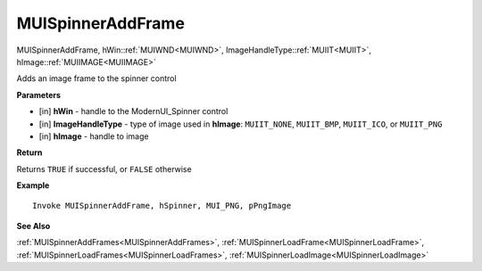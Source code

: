 .. _MUISpinnerAddFrame:

========================
MUISpinnerAddFrame 
========================

MUISpinnerAddFrame, hWin::ref:`MUIWND<MUIWND>`, ImageHandleType::ref:`MUIIT<MUIIT>`, hImage::ref:`MUIIMAGE<MUIIMAGE>`

Adds an image frame to the spinner control

**Parameters**

* [in] **hWin** - handle to the ModernUI_Spinner control
* [in] **ImageHandleType** - type of image used in **hImage**: ``MUIIT_NONE``, ``MUIIT_BMP``, ``MUIIT_ICO``, or ``MUIIT_PNG``
* [in] **hImage** - handle to image

**Return**

Returns ``TRUE`` if successful, or ``FALSE`` otherwise

**Example**

::

   Invoke MUISpinnerAddFrame, hSpinner, MUI_PNG, pPngImage

**See Also**

:ref:`MUISpinnerAddFrames<MUISpinnerAddFrames>`, :ref:`MUISpinnerLoadFrame<MUISpinnerLoadFrame>`, :ref:`MUISpinnerLoadFrames<MUISpinnerLoadFrames>`, :ref:`MUISpinnerLoadImage<MUISpinnerLoadImage>` 

